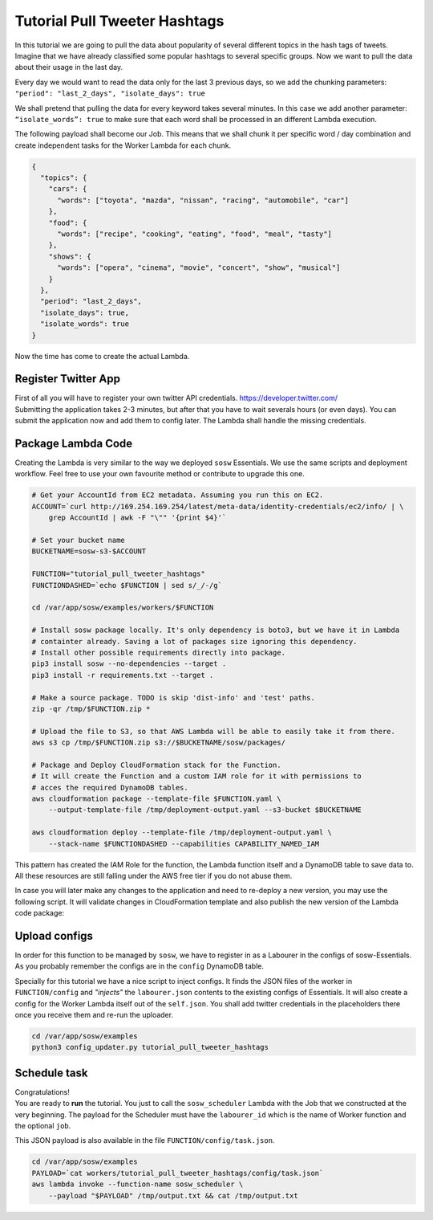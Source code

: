 Tutorial Pull Tweeter Hashtags
==============================

In this tutorial we are going to pull the data about popularity of several different topics in the hash tags of tweets.
Imagine that we have already classified some popular hashtags to several specific groups. Now we want to pull the data
about their usage in the last day. 

Every day we would want to read the data only for the last 3 previous days, so we add the chunking parameters:
``"period": "last_2_days", "isolate_days": true``

We shall pretend that pulling the data for every keyword takes several minutes. 
In this case we add another parameter: ``“isolate_words”: true`` to make sure that each word shall be processed
in an different Lambda execution.

The following payload shall become our Job.
This means that we shall chunk it per specific word / day combination and create independent tasks for the
Worker Lambda for each chunk.

.. code-block:: json

   {
     "topics": {
       "cars": {
         "words": ["toyota", "mazda", "nissan", "racing", "automobile", "car"]
       },
       "food": {
         "words": ["recipe", "cooking", "eating", "food", "meal", "tasty"]
       },
       "shows": {
         "words": ["opera", "cinema", "movie", "concert", "show", "musical"]
       }
     },
     "period": "last_2_days",
     "isolate_days": true,
     "isolate_words": true
   }


Now the time has come to create the actual Lambda.

Register Twitter App
--------------------
| First of all you will have to register your own twitter API credentials. https://developer.twitter.com/
| Submitting the application takes 2-3 minutes, but after that you have to wait severals hours (or even days).
  You can submit the application now and add them to config later. The Lambda shall handle the missing credentials.

Package Lambda Code
-------------------

Creating the Lambda is very similar to the way we deployed ``sosw`` Essentials. We use the same scripts and deployment
workflow. Feel free to use your own favourite method or contribute to upgrade this one.

..  code-block:: bash

    # Get your AccountId from EC2 metadata. Assuming you run this on EC2.
    ACCOUNT=`curl http://169.254.169.254/latest/meta-data/identity-credentials/ec2/info/ | \
        grep AccountId | awk -F "\"" '{print $4}'`

    # Set your bucket name
    BUCKETNAME=sosw-s3-$ACCOUNT

    FUNCTION="tutorial_pull_tweeter_hashtags"
    FUNCTIONDASHED=`echo $FUNCTION | sed s/_/-/g`

    cd /var/app/sosw/examples/workers/$FUNCTION

    # Install sosw package locally. It's only dependency is boto3, but we have it in Lambda
    # containter already. Saving a lot of packages size ignoring this dependency.
    # Install other possible requirements directly into package.
    pip3 install sosw --no-dependencies --target .
    pip3 install -r requirements.txt --target .

    # Make a source package. TODO is skip 'dist-info' and 'test' paths.
    zip -qr /tmp/$FUNCTION.zip *

    # Upload the file to S3, so that AWS Lambda will be able to easily take it from there.
    aws s3 cp /tmp/$FUNCTION.zip s3://$BUCKETNAME/sosw/packages/

    # Package and Deploy CloudFormation stack for the Function.
    # It will create the Function and a custom IAM role for it with permissions to
    # acces the required DynamoDB tables.
    aws cloudformation package --template-file $FUNCTION.yaml \
        --output-template-file /tmp/deployment-output.yaml --s3-bucket $BUCKETNAME

    aws cloudformation deploy --template-file /tmp/deployment-output.yaml \
        --stack-name $FUNCTIONDASHED --capabilities CAPABILITY_NAMED_IAM

This pattern has created the IAM Role for the function, the Lambda function itself and a
DynamoDB table to save data to. All these resources are still falling under the AWS free tier
if you do not abuse them.

In case you will later make any changes to the application and need to re-deploy
a new version, you may use the following script. It will validate changes in CloudFormation
template and also publish the new version of the Lambda code package:

..  hidden-code-block:: bash
    :label: Show script <br>

    # Get your AccountId from EC2 metadata. Assuming you run this on EC2.
    ACCOUNT=`curl http://169.254.169.254/latest/meta-data/identity-credentials/ec2/info/ | \
        grep AccountId | awk -F "\"" '{print $4}'`

    # Set your bucket name
    BUCKETNAME=sosw-s3-$ACCOUNT

    FUNCTION="tutorial_pull_tweeter_hashtags"
    FUNCTIONDASHED=`echo $FUNCTION | sed s/_/-/g`

    cd /var/app/sosw/examples/workers/$FUNCTION

    # Make a source package.
    zip -qr /tmp/$FUNCTION.zip *

    # Upload the file to S3, so that AWS Lambda will be able to easily take it from there.
    aws s3 cp /tmp/$FUNCTION.zip s3://$BUCKETNAME/sosw/packages/

    aws cloudformation package --template-file $FUNCTION.yaml \
      --output-template-file /tmp/deployment-output.yaml --s3-bucket $BUCKETNAME

    aws cloudformation deploy --template-file /tmp/deployment-output.yaml \
        --stack-name $FUNCTIONDASHED --capabilities CAPABILITY_NAMED_IAM

    aws lambda update-function-code --function-name $FUNCTION --s3-bucket $BUCKETNAME \
        --s3-key sosw/packages/$FUNCTION.zip --publish

Upload configs
--------------
In order for this function to be managed by ``sosw``, we have to register in as a Labourer
in the configs of sosw-Essentials. As you probably remember the configs are in the
``config`` DynamoDB table.

Specially for this tutorial we have a nice script to inject configs. It finds the JSON files
of the worker in ``FUNCTION/config`` and *"injects"* the ``labourer.json`` contents to the
existing configs of Essentials. It will also create a config for the Worker Lambda itself
out of the ``self.json``. You shall add twitter credentials in the placeholders there once
you receive them and re-run the uploader.

..  code-block:: bash

    cd /var/app/sosw/examples
    python3 config_updater.py tutorial_pull_tweeter_hashtags

Schedule task
-------------
| Congratulations!
| You are ready to **run** the tutorial. You just to call the ``sosw_scheduler`` Lambda
  with the Job that we constructed at the very beginning. The payload for the Scheduler
  must have the ``labourer_id`` which is the name of Worker function and the optional ``job``.

..  hidden-code-block:: json
    :label: See full payload <br>

    {
      "lambda_name": "tutorial_pull_tweeter_hashtags",
      "job": {
        "topics": {
          "cars": {
            "words": ["toyota", "mazda", "nissan", "racing", "automobile", "car"]
          },
          "food": {
            "words": ["recipe", "cooking", "eating", "food", "meal", "tasty"]
          },
          "shows": {
            "words": ["opera", "cinema", "movie", "concert", "show", "musical"]
          }
        },
        "period": "last_2_days",
        "isolate_days": true,
        "isolate_words": true
      }
    }

This JSON payload is also available in the file ``FUNCTION/config/task.json``.

..  code-block:: bash

    cd /var/app/sosw/examples
    PAYLOAD=`cat workers/tutorial_pull_tweeter_hashtags/config/task.json`
    aws lambda invoke --function-name sosw_scheduler \
        --payload "$PAYLOAD" /tmp/output.txt && cat /tmp/output.txt

